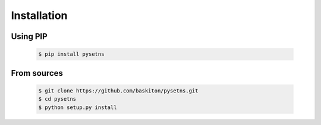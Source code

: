 Installation
============

Using PIP
---------

    .. code-block:: sh

        $ pip install pysetns

From sources
------------

    .. code-block:: sh

        $ git clone https://github.com/baskiton/pysetns.git
        $ cd pysetns
        $ python setup.py install
